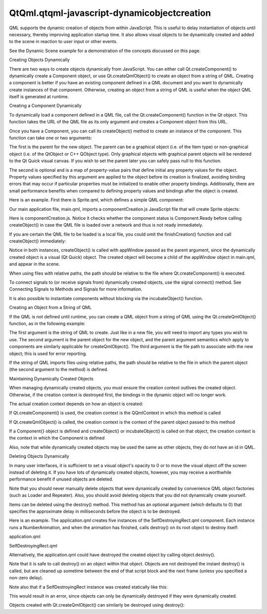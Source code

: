 QtQml.qtqml-javascript-dynamicobjectcreation
============================================

.. raw:: html

   <p>

QML supports the dynamic creation of objects from within JavaScript.
This is useful to delay instantiation of objects until necessary,
thereby improving application startup time. It also allows visual
objects to be dynamically created and added to the scene in reaction to
user input or other events.

.. raw:: html

   </p>

.. raw:: html

   <p>

See the Dynamic Scene example for a demonstration of the concepts
discussed on this page.

.. raw:: html

   </p>

.. raw:: html

   <h2 id="creating-objects-dynamically">

Creating Objects Dynamically

.. raw:: html

   </h2>

.. raw:: html

   <p>

There are two ways to create objects dynamically from JavaScript. You
can either call Qt.createComponent() to dynamically create a Component
object, or use Qt.createQmlObject() to create an object from a string of
QML. Creating a component is better if you have an existing component
defined in a QML document and you want to dynamically create instances
of that component. Otherwise, creating an object from a string of QML is
useful when the object QML itself is generated at runtime.

.. raw:: html

   </p>

.. raw:: html

   <h3>

Creating a Component Dynamically

.. raw:: html

   </h3>

.. raw:: html

   <p>

To dynamically load a component defined in a QML file, call the
Qt.createComponent() function in the Qt object. This function takes the
URL of the QML file as its only argument and creates a Component object
from this URL.

.. raw:: html

   </p>

.. raw:: html

   <p>

Once you have a Component, you can call its createObject() method to
create an instance of the component. This function can take one or two
arguments:

.. raw:: html

   </p>

.. raw:: html

   <ul>

.. raw:: html

   <li>

The first is the parent for the new object. The parent can be a
graphical object (i.e. of the Item type) or non-graphical object (i.e.
of the QtObject or C++ QObject type). Only graphical objects with
graphical parent objects will be rendered to the Qt Quick visual canvas.
If you wish to set the parent later you can safely pass null to this
function.

.. raw:: html

   </li>

.. raw:: html

   <li>

The second is optional and is a map of property-value pairs that define
initial any property values for the object. Property values specified by
this argument are applied to the object before its creation is
finalized, avoiding binding errors that may occur if particular
properties must be initialized to enable other property bindings.
Additionally, there are small performance benefits when compared to
defining property values and bindings after the object is created.

.. raw:: html

   </li>

.. raw:: html

   </ul>

.. raw:: html

   <p>

Here is an example. First there is Sprite.qml, which defines a simple
QML component:

.. raw:: html

   </p>

.. raw:: html

   <pre class="qml">import QtQuick 2.0
   <span class="type">Rectangle</span> { <span class="name">width</span>: <span class="number">80</span>; <span class="name">height</span>: <span class="number">50</span>; <span class="name">color</span>: <span class="string">&quot;red&quot;</span> }</pre>

.. raw:: html

   <p>

Our main application file, main.qml, imports a componentCreation.js
JavaScript file that will create Sprite objects:

.. raw:: html

   </p>

.. raw:: html

   <pre class="qml">import QtQuick 2.0
   import &quot;componentCreation.js&quot; as MyScript
   <span class="type">Rectangle</span> {
   <span class="name">id</span>: <span class="name">appWindow</span>
   <span class="name">width</span>: <span class="number">300</span>; <span class="name">height</span>: <span class="number">300</span>
   <span class="name">Component</span>.onCompleted: <span class="name">MyScript</span>.<span class="name">createSpriteObjects</span>();
   }</pre>

.. raw:: html

   <p>

Here is componentCreation.js. Notice it checks whether the component
status is Component.Ready before calling createObject() in case the QML
file is loaded over a network and thus is not ready immediately.

.. raw:: html

   </p>

.. raw:: html

   <pre class="js">var <span class="name">component</span>;
   var <span class="name">sprite</span>;
   <span class="keyword">function</span> <span class="name">createSpriteObjects</span>() {
   <span class="name">component</span> <span class="operator">=</span> <span class="name">Qt</span>.<span class="name">createComponent</span>(<span class="string">&quot;Sprite.qml&quot;</span>);
   <span class="keyword">if</span> (<span class="name">component</span>.<span class="name">status</span> <span class="operator">==</span> <span class="name">Component</span>.<span class="name">Ready</span>)
   <span class="name">finishCreation</span>();
   <span class="keyword">else</span>
   <span class="name">component</span>.<span class="name">statusChanged</span>.<span class="name">connect</span>(<span class="name">finishCreation</span>);
   }
   <span class="keyword">function</span> <span class="name">finishCreation</span>() {
   <span class="keyword">if</span> (<span class="name">component</span>.<span class="name">status</span> <span class="operator">==</span> <span class="name">Component</span>.<span class="name">Ready</span>) {
   <span class="name">sprite</span> <span class="operator">=</span> <span class="name">component</span>.<span class="name">createObject</span>(<span class="name">appWindow</span>, {&quot;x&quot;: <span class="number">100</span>, &quot;y&quot;: <span class="number">100</span>});
   <span class="keyword">if</span> (<span class="name">sprite</span> <span class="operator">==</span> <span class="number">null</span>) {
   <span class="comment">// Error Handling</span>
   <span class="name">console</span>.<span class="name">log</span>(<span class="string">&quot;Error creating object&quot;</span>);
   }
   } <span class="keyword">else</span> <span class="keyword">if</span> (<span class="name">component</span>.<span class="name">status</span> <span class="operator">==</span> <span class="name">Component</span>.<span class="name">Error</span>) {
   <span class="comment">// Error Handling</span>
   <span class="name">console</span>.<span class="name">log</span>(<span class="string">&quot;Error loading component:&quot;</span>, <span class="name">component</span>.<span class="name">errorString</span>());
   }
   }</pre>

.. raw:: html

   <p>

If you are certain the QML file to be loaded is a local file, you could
omit the finishCreation() function and call createObject() immediately:

.. raw:: html

   </p>

.. raw:: html

   <pre class="js"><span class="keyword">function</span> <span class="name">createSpriteObjects</span>() {
   <span class="name">component</span> <span class="operator">=</span> <span class="name">Qt</span>.<span class="name">createComponent</span>(<span class="string">&quot;Sprite.qml&quot;</span>);
   <span class="name">sprite</span> <span class="operator">=</span> <span class="name">component</span>.<span class="name">createObject</span>(<span class="name">appWindow</span>, {&quot;x&quot;: <span class="number">100</span>, &quot;y&quot;: <span class="number">100</span>});
   <span class="keyword">if</span> (<span class="name">sprite</span> <span class="operator">==</span> <span class="number">null</span>) {
   <span class="comment">// Error Handling</span>
   <span class="name">console</span>.<span class="name">log</span>(<span class="string">&quot;Error creating object&quot;</span>);
   }
   }</pre>

.. raw:: html

   <p>

Notice in both instances, createObject() is called with appWindow passed
as the parent argument, since the dynamically created object is a visual
(Qt Quick) object. The created object will become a child of the
appWindow object in main.qml, and appear in the scene.

.. raw:: html

   </p>

.. raw:: html

   <p>

When using files with relative paths, the path should be relative to the
file where Qt.createComponent() is executed.

.. raw:: html

   </p>

.. raw:: html

   <p>

To connect signals to (or receive signals from) dynamically created
objects, use the signal connect() method. See Connecting Signals to
Methods and Signals for more information.

.. raw:: html

   </p>

.. raw:: html

   <p>

It is also possible to instantiate components without blocking via the
incubateObject() function.

.. raw:: html

   </p>

.. raw:: html

   <h3>

Creating an Object from a String of QML

.. raw:: html

   </h3>

.. raw:: html

   <p>

If the QML is not defined until runtime, you can create a QML object
from a string of QML using the Qt.createQmlObject() function, as in the
following example:

.. raw:: html

   </p>

.. raw:: html

   <pre class="qml">var <span class="name">newObject</span> = <span class="name">Qt</span>.<span class="name">createQmlObject</span>(<span class="string">'import QtQuick 2.0; Rectangle {color: &quot;red&quot;; width: 20; height: 20}'</span>,
   <span class="name">parentItem</span>, <span class="string">&quot;dynamicSnippet1&quot;</span>);</pre>

.. raw:: html

   <p>

The first argument is the string of QML to create. Just like in a new
file, you will need to import any types you wish to use. The second
argument is the parent object for the new object, and the parent
argument semantics which apply to components are similarly applicable
for createQmlObject(). The third argument is the file path to associate
with the new object; this is used for error reporting.

.. raw:: html

   </p>

.. raw:: html

   <p>

If the string of QML imports files using relative paths, the path should
be relative to the file in which the parent object (the second argument
to the method) is defined.

.. raw:: html

   </p>

.. raw:: html

   <h2 id="maintaining-dynamically-created-objects">

Maintaining Dynamically Created Objects

.. raw:: html

   </h2>

.. raw:: html

   <p>

When managing dynamically created objects, you must ensure the creation
context outlives the created object. Otherwise, if the creation context
is destroyed first, the bindings in the dynamic object will no longer
work.

.. raw:: html

   </p>

.. raw:: html

   <p>

The actual creation context depends on how an object is created:

.. raw:: html

   </p>

.. raw:: html

   <ul>

.. raw:: html

   <li>

If Qt.createComponent() is used, the creation context is the QQmlContext
in which this method is called

.. raw:: html

   </li>

.. raw:: html

   <li>

If Qt.createQmlObject() is called, the creation context is the context
of the parent object passed to this method

.. raw:: html

   </li>

.. raw:: html

   <li>

If a Component{} object is defined and createObject() or
incubateObject() is called on that object, the creation context is the
context in which the Component is defined

.. raw:: html

   </li>

.. raw:: html

   </ul>

.. raw:: html

   <p>

Also, note that while dynamically created objects may be used the same
as other objects, they do not have an id in QML.

.. raw:: html

   </p>

.. raw:: html

   <h2 id="deleting-objects-dynamically">

Deleting Objects Dynamically

.. raw:: html

   </h2>

.. raw:: html

   <p>

In many user interfaces, it is sufficient to set a visual object's
opacity to 0 or to move the visual object off the screen instead of
deleting it. If you have lots of dynamically created objects, however,
you may receive a worthwhile performance benefit if unused objects are
deleted.

.. raw:: html

   </p>

.. raw:: html

   <p>

Note that you should never manually delete objects that were dynamically
created by convenience QML object factories (such as Loader and
Repeater). Also, you should avoid deleting objects that you did not
dynamically create yourself.

.. raw:: html

   </p>

.. raw:: html

   <p>

Items can be deleted using the destroy() method. This method has an
optional argument (which defaults to 0) that specifies the approximate
delay in milliseconds before the object is to be destroyed.

.. raw:: html

   </p>

.. raw:: html

   <p>

Here is an example. The application.qml creates five instances of the
SelfDestroyingRect.qml component. Each instance runs a NumberAnimation,
and when the animation has finished, calls destroy() on its root object
to destroy itself:

.. raw:: html

   </p>

.. raw:: html

   <table class="generic">

.. raw:: html

   <tr valign="top">

.. raw:: html

   <td>

application.qml

.. raw:: html

   </td>

.. raw:: html

   <td>

SelfDestroyingRect.qml

.. raw:: html

   </td>

.. raw:: html

   </tr>

.. raw:: html

   <tr valign="top">

.. raw:: html

   <td>

.. raw:: html

   <pre class="qml">import QtQuick 2.0
   <span class="type">Item</span> {
   <span class="name">id</span>: <span class="name">container</span>
   <span class="name">width</span>: <span class="number">500</span>; <span class="name">height</span>: <span class="number">100</span>
   <span class="name">Component</span>.onCompleted: {
   var <span class="name">component</span> = <span class="name">Qt</span>.<span class="name">createComponent</span>(<span class="string">&quot;SelfDestroyingRect.qml&quot;</span>);
   <span class="keyword">for</span> (<span class="keyword">var</span> <span class="name">i</span>=<span class="number">0</span>; <span class="name">i</span><span class="operator">&lt;</span><span class="number">5</span>; i++) {
   var <span class="name">object</span> = <span class="name">component</span>.<span class="name">createObject</span>(<span class="name">container</span>);
   <span class="name">object</span>.<span class="name">x</span> <span class="operator">=</span> (<span class="name">object</span>.<span class="name">width</span> <span class="operator">+</span> <span class="number">10</span>) <span class="operator">*</span> <span class="name">i</span>;
   }
   }
   }</pre>

.. raw:: html

   </td>

.. raw:: html

   <td>

.. raw:: html

   <pre class="qml">import QtQuick 2.0
   <span class="type">Rectangle</span> {
   <span class="name">id</span>: <span class="name">rect</span>
   <span class="name">width</span>: <span class="number">80</span>; <span class="name">height</span>: <span class="number">80</span>
   <span class="name">color</span>: <span class="string">&quot;red&quot;</span>
   NumberAnimation on <span class="name">opacity</span> {
   <span class="name">to</span>: <span class="number">0</span>
   <span class="name">duration</span>: <span class="number">1000</span>
   <span class="name">onRunningChanged</span>: {
   <span class="keyword">if</span> (!<span class="name">running</span>) {
   <span class="name">console</span>.<span class="name">log</span>(<span class="string">&quot;Destroying...&quot;</span>)
   <span class="name">rect</span>.<span class="name">destroy</span>();
   }
   }
   }
   }</pre>

.. raw:: html

   </td>

.. raw:: html

   </tr>

.. raw:: html

   </table>

.. raw:: html

   <p>

Alternatively, the application.qml could have destroyed the created
object by calling object.destroy().

.. raw:: html

   </p>

.. raw:: html

   <p>

Note that it is safe to call destroy() on an object within that object.
Objects are not destroyed the instant destroy() is called, but are
cleaned up sometime between the end of that script block and the next
frame (unless you specified a non-zero delay).

.. raw:: html

   </p>

.. raw:: html

   <p>

Note also that if a SelfDestroyingRect instance was created statically
like this:

.. raw:: html

   </p>

.. raw:: html

   <pre class="qml"><span class="type">Item</span> {
   <span class="type">SelfDestroyingRect</span> {
   <span class="comment">// ...</span>
   }
   }</pre>

.. raw:: html

   <p>

This would result in an error, since objects can only be dynamically
destroyed if they were dynamically created.

.. raw:: html

   </p>

.. raw:: html

   <p>

Objects created with Qt.createQmlObject() can similarly be destroyed
using destroy():

.. raw:: html

   </p>

.. raw:: html

   <pre class="qml">var <span class="name">newObject</span> = <span class="name">Qt</span>.<span class="name">createQmlObject</span>(<span class="string">'import QtQuick 2.0; Rectangle {color: &quot;red&quot;; width: 20; height: 20}'</span>,
   <span class="name">parentItem</span>, <span class="string">&quot;dynamicSnippet1&quot;</span>);
   <span class="name">newObject</span>.<span class="name">destroy</span>(<span class="number">1000</span>);</pre>

.. raw:: html

   <!-- @@@qtqml-javascript-dynamicobjectcreation.html -->
